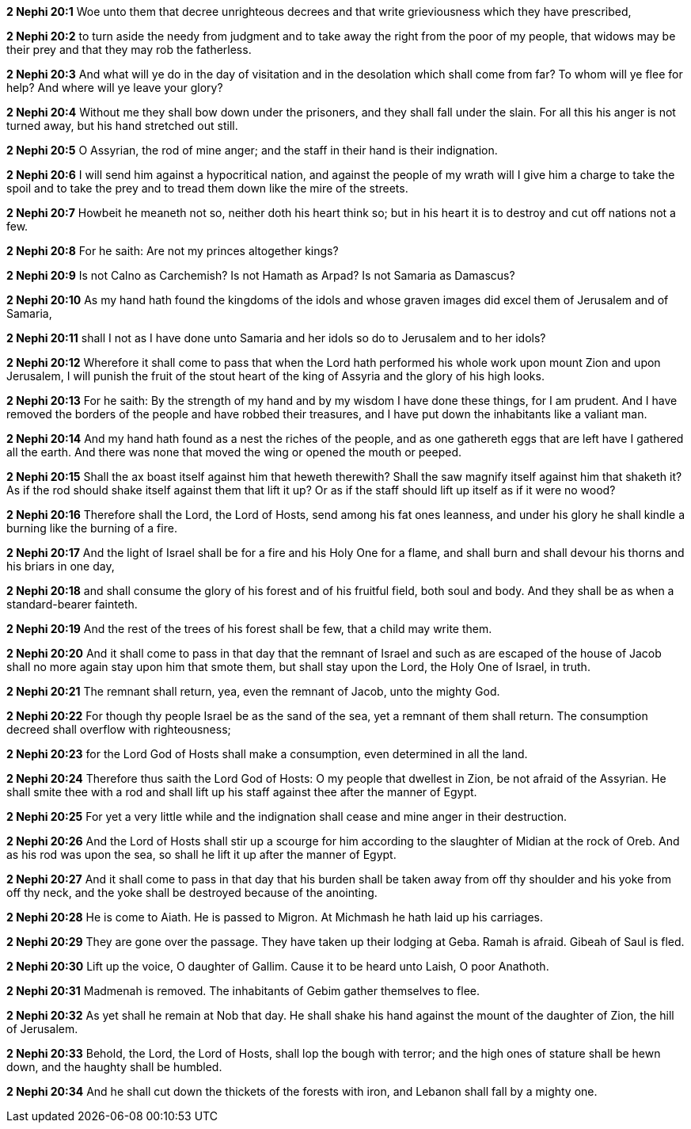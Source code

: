 *2 Nephi 20:1* Woe unto them that decree unrighteous decrees and that write grieviousness which they have prescribed,

*2 Nephi 20:2* to turn aside the needy from judgment and to take away the right from the poor of my people, that widows may be their prey and that they may rob the fatherless.

*2 Nephi 20:3* And what will ye do in the day of visitation and in the desolation which shall come from far? To whom will ye flee for help? And where will ye leave your glory?

*2 Nephi 20:4* Without me they shall bow down under the prisoners, and they shall fall under the slain. For all this his anger is not turned away, but his hand stretched out still.

*2 Nephi 20:5* O Assyrian, the rod of mine anger; and the staff in their hand is their indignation.

*2 Nephi 20:6* I will send him against a hypocritical nation, and against the people of my wrath will I give him a charge to take the spoil and to take the prey and to tread them down like the mire of the streets.

*2 Nephi 20:7* Howbeit he meaneth not so, neither doth his heart think so; but in his heart it is to destroy and cut off nations not a few.

*2 Nephi 20:8* For he saith: Are not my princes altogether kings?

*2 Nephi 20:9* Is not Calno as Carchemish? Is not Hamath as Arpad? Is not Samaria as Damascus?

*2 Nephi 20:10* As my hand hath found the kingdoms of the idols and whose graven images did excel them of Jerusalem and of Samaria,

*2 Nephi 20:11* shall I not as I have done unto Samaria and her idols so do to Jerusalem and to her idols?

*2 Nephi 20:12* Wherefore it shall come to pass that when the Lord hath performed his whole work upon mount Zion and upon Jerusalem, I will punish the fruit of the stout heart of the king of Assyria and the glory of his high looks.

*2 Nephi 20:13* For he saith: By the strength of my hand and by my wisdom I have done these things, for I am prudent. And I have removed the borders of the people and have robbed their treasures, and I have put down the inhabitants like a valiant man.

*2 Nephi 20:14* And my hand hath found as a nest the riches of the people, and as one gathereth eggs that are left have I gathered all the earth. And there was none that moved the wing or opened the mouth or peeped.

*2 Nephi 20:15* Shall the ax boast itself against him that heweth therewith? Shall the saw magnify itself against him that shaketh it? As if the rod should shake itself against them that lift it up? Or as if the staff should lift up itself as if it were no wood?

*2 Nephi 20:16* Therefore shall the Lord, the Lord of Hosts, send among his fat ones leanness, and under his glory he shall kindle a burning like the burning of a fire.

*2 Nephi 20:17* And the light of Israel shall be for a fire and his Holy One for a flame, and shall burn and shall devour his thorns and his briars in one day,

*2 Nephi 20:18* and shall consume the glory of his forest and of his fruitful field, both soul and body. And they shall be as when a standard-bearer fainteth.

*2 Nephi 20:19* And the rest of the trees of his forest shall be few, that a child may write them.

*2 Nephi 20:20* And it shall come to pass in that day that the remnant of Israel and such as are escaped of the house of Jacob shall no more again stay upon him that smote them, but shall stay upon the Lord, the Holy One of Israel, in truth.

*2 Nephi 20:21* The remnant shall return, yea, even the remnant of Jacob, unto the mighty God.

*2 Nephi 20:22* For though thy people Israel be as the sand of the sea, yet a remnant of them shall return. The consumption decreed shall overflow with righteousness;

*2 Nephi 20:23* for the Lord God of Hosts shall make a consumption, even determined in all the land.

*2 Nephi 20:24* Therefore thus saith the Lord God of Hosts: O my people that dwellest in Zion, be not afraid of the Assyrian. He shall smite thee with a rod and shall lift up his staff against thee after the manner of Egypt.

*2 Nephi 20:25* For yet a very little while and the indignation shall cease and mine anger in their destruction.

*2 Nephi 20:26* And the Lord of Hosts shall stir up a scourge for him according to the slaughter of Midian at the rock of Oreb. And as his rod was upon the sea, so shall he lift it up after the manner of Egypt.

*2 Nephi 20:27* And it shall come to pass in that day that his burden shall be taken away from off thy shoulder and his yoke from off thy neck, and the yoke shall be destroyed because of the anointing.

*2 Nephi 20:28* He is come to Aiath. He is passed to Migron. At Michmash he hath laid up his carriages.

*2 Nephi 20:29* They are gone over the passage. They have taken up their lodging at Geba. Ramah is afraid. Gibeah of Saul is fled.

*2 Nephi 20:30* Lift up the voice, O daughter of Gallim. Cause it to be heard unto Laish, O poor Anathoth.

*2 Nephi 20:31* Madmenah is removed. The inhabitants of Gebim gather themselves to flee.

*2 Nephi 20:32* As yet shall he remain at Nob that day. He shall shake his hand against the mount of the daughter of Zion, the hill of Jerusalem.

*2 Nephi 20:33* Behold, the Lord, the Lord of Hosts, shall lop the bough with terror; and the high ones of stature shall be hewn down, and the haughty shall be humbled.

*2 Nephi 20:34* And he shall cut down the thickets of the forests with iron, and Lebanon shall fall by a mighty one.

